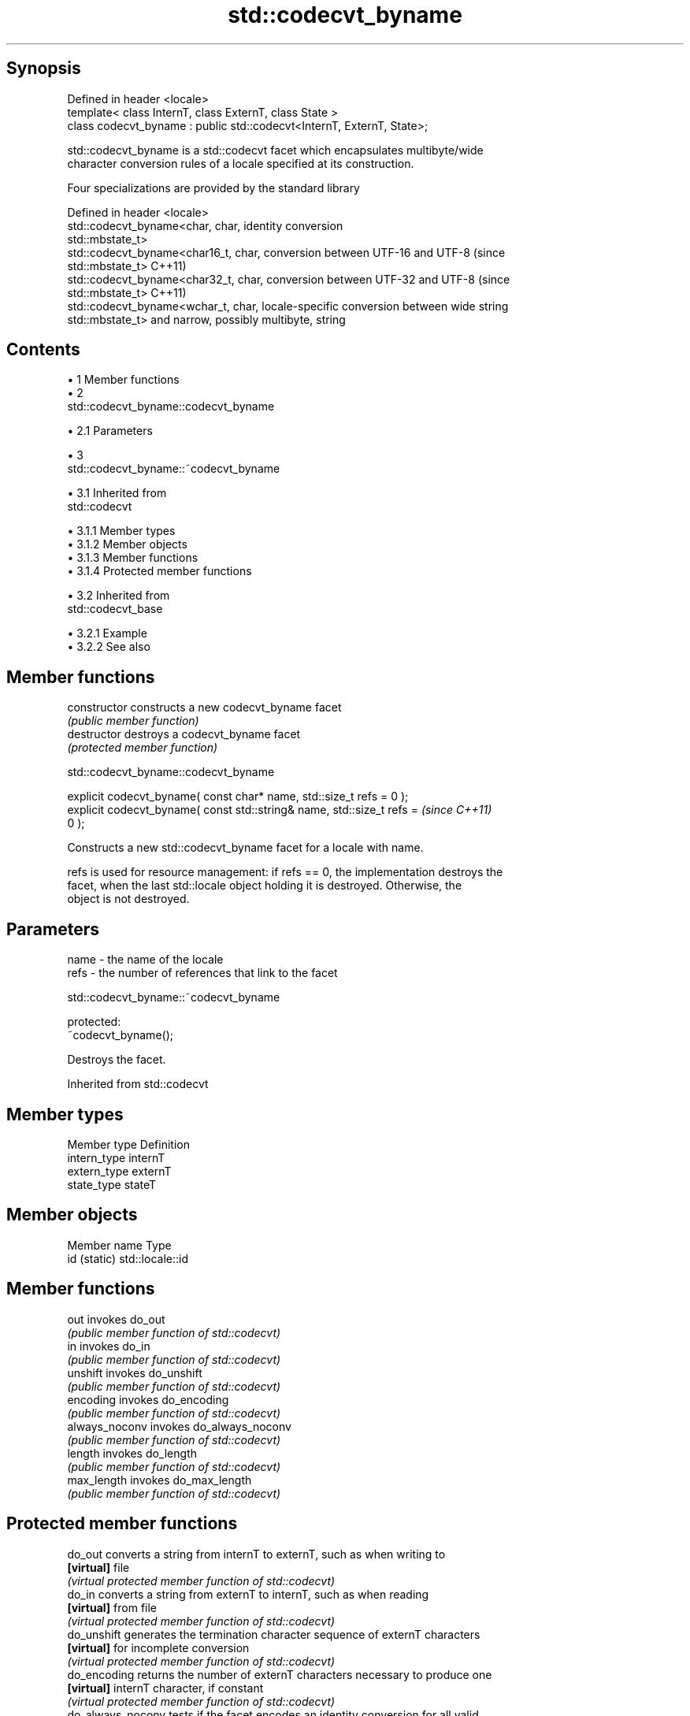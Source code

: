 .TH std::codecvt_byname 3 "Apr 19 2014" "1.0.0" "C++ Standard Libary"
.SH Synopsis
   Defined in header <locale>
   template< class InternT, class ExternT, class State >
   class codecvt_byname : public std::codecvt<InternT, ExternT, State>;

   std::codecvt_byname is a std::codecvt facet which encapsulates multibyte/wide
   character conversion rules of a locale specified at its construction.

   Four specializations are provided by the standard library

   Defined in header <locale>
   std::codecvt_byname<char, char,     identity conversion
   std::mbstate_t>
   std::codecvt_byname<char16_t, char, conversion between UTF-16 and UTF-8 (since
   std::mbstate_t>                     C++11)
   std::codecvt_byname<char32_t, char, conversion between UTF-32 and UTF-8 (since
   std::mbstate_t>                     C++11)
   std::codecvt_byname<wchar_t, char,  locale-specific conversion between wide string
   std::mbstate_t>                     and narrow, possibly multibyte, string

.SH Contents

     • 1 Member functions
     • 2
       std::codecvt_byname::codecvt_byname

          • 2.1 Parameters

     • 3
       std::codecvt_byname::~codecvt_byname

          • 3.1 Inherited from
            std::codecvt

               • 3.1.1 Member types
               • 3.1.2 Member objects
               • 3.1.3 Member functions
               • 3.1.4 Protected member functions

          • 3.2 Inherited from
            std::codecvt_base

               • 3.2.1 Example
               • 3.2.2 See also

.SH Member functions

   constructor   constructs a new codecvt_byname facet
                 \fI(public member function)\fP
   destructor    destroys a codecvt_byname facet
                 \fI(protected member function)\fP

                           std::codecvt_byname::codecvt_byname

   explicit codecvt_byname( const char* name, std::size_t refs = 0 );
   explicit codecvt_byname( const std::string& name, std::size_t refs =   \fI(since C++11)\fP
   0 );

   Constructs a new std::codecvt_byname facet for a locale with name.

   refs is used for resource management: if refs == 0, the implementation destroys the
   facet, when the last std::locale object holding it is destroyed. Otherwise, the
   object is not destroyed.

.SH Parameters

   name - the name of the locale
   refs - the number of references that link to the facet

                           std::codecvt_byname::~codecvt_byname

   protected:
   ~codecvt_byname();

   Destroys the facet.

Inherited from std::codecvt

.SH Member types

   Member type Definition
   intern_type internT
   extern_type externT
   state_type  stateT

.SH Member objects

   Member name Type
   id (static) std::locale::id

.SH Member functions

   out           invokes do_out
                 \fI(public member function of std::codecvt)\fP
   in            invokes do_in
                 \fI(public member function of std::codecvt)\fP
   unshift       invokes do_unshift
                 \fI(public member function of std::codecvt)\fP
   encoding      invokes do_encoding
                 \fI(public member function of std::codecvt)\fP
   always_noconv invokes do_always_noconv
                 \fI(public member function of std::codecvt)\fP
   length        invokes do_length
                 \fI(public member function of std::codecvt)\fP
   max_length    invokes do_max_length
                 \fI(public member function of std::codecvt)\fP

.SH Protected member functions

   do_out           converts a string from internT to externT, such as when writing to
   \fB[virtual]\fP        file
                    \fI(virtual protected member function of std::codecvt)\fP
   do_in            converts a string from externT to internT, such as when reading
   \fB[virtual]\fP        from file
                    \fI(virtual protected member function of std::codecvt)\fP
   do_unshift       generates the termination character sequence of externT characters
   \fB[virtual]\fP        for incomplete conversion
                    \fI(virtual protected member function of std::codecvt)\fP
   do_encoding      returns the number of externT characters necessary to produce one
   \fB[virtual]\fP        internT character, if constant
                    \fI(virtual protected member function of std::codecvt)\fP
   do_always_noconv tests if the facet encodes an identity conversion for all valid
   \fB[virtual]\fP        argument values
                    \fI(virtual protected member function of std::codecvt)\fP
   do_length        calculates the length of the externT string that would be consumed
   \fB[virtual]\fP        by conversion into given internT buffer
                    \fI(virtual protected member function of std::codecvt)\fP
   do_max_length    returns the maximum number of externT characters that could be
   \fB[virtual]\fP        converted into a single internT character
                    \fI(virtual protected member function of std::codecvt)\fP

Inherited from std::codecvt_base

   Member type                                 Definition
   enum result { ok, partial, error, noconv }; Unscoped enumeration type

   Enumeration constant Definition
   ok                   conversion was completed with no error
   partial              not all source characters were converted
   error                encountered an invalid character
   noconv               no conversion required, input and output types are the same

.SH Example

   This example demonstrates reading a GB18030-encoded file using the codecvt facet
   from a GB18030-aware locale

   
// Run this code

 #include <iostream>
 #include <fstream>
 #include <string>
 #include <locale>

 int main()
 {
     // GB18030 narrow multibyte encoding
     std::ofstream("text.txt") << "\\x7a"              // letter 'z', U+007a
                                  "\\x81\\x30\\x89\\x38"  // letter 'ß', U+00df
                                  "\\xcb\\xae"          // CJK ideogram '水' (water), U+6c34
                                  "\\x94\\x32\\xbc\\x35"; // musical sign '𝄋' (segno), U+1d10b
     std::wifstream fin("text.txt");
     fin.imbue(std::locale(fin.getloc(),
               new std::codecvt_byname<wchar_t, char, std::mbstate_t>("zh_CN.gb18030")));
     for (wchar_t c; fin.get(c); )
         std::cout << std::hex << std::showbase << c << '\\n';
 }

.SH Output:

 0x7a
 0xdf
 0x6c34
 0x1d10b

.SH See also

   codecvt converts between character encodings, including UTF-8, UTF-16, UTF-32
           \fI(class template)\fP

